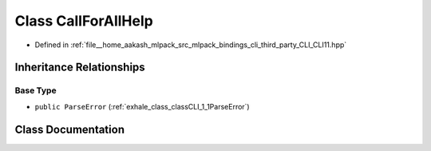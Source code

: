 .. _exhale_class_classCLI_1_1CallForAllHelp:

Class CallForAllHelp
====================

- Defined in :ref:`file__home_aakash_mlpack_src_mlpack_bindings_cli_third_party_CLI_CLI11.hpp`


Inheritance Relationships
-------------------------

Base Type
*********

- ``public ParseError`` (:ref:`exhale_class_classCLI_1_1ParseError`)


Class Documentation
-------------------


.. doxygenclass:: CLI::CallForAllHelp
   :members:
   :protected-members:
   :undoc-members: